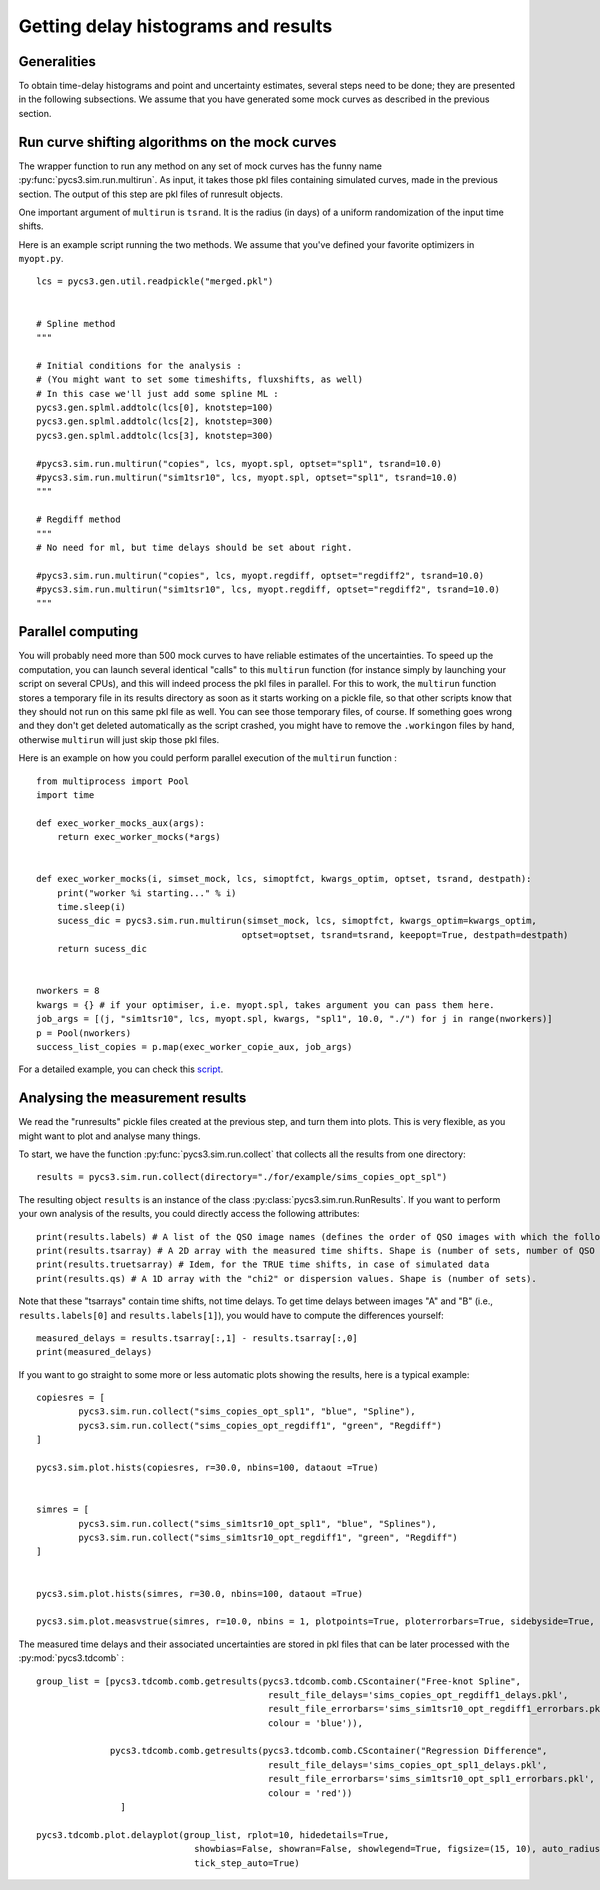Getting delay histograms and results
====================================


Generalities
------------

To obtain time-delay histograms and point and uncertainty estimates, several steps need to be done; they are presented in the following subsections.
We assume that you have generated some mock curves as described in the previous section.



Run curve shifting algorithms on the mock curves
------------------------------------------------


The wrapper function to run any method on any set of mock curves has the funny name :py:func:`pycs3.sim.run.multirun`.
As input, it takes those pkl files containing simulated curves, made in the previous section. The output of this step are pkl files of runresult objects.

One important argument of ``multirun`` is ``tsrand``. It is the radius (in days) of a uniform randomization of the input time shifts.

Here is an example script running the two methods. We assume that you've defined your favorite optimizers in ``myopt.py``.


::
	
	lcs = pycs3.gen.util.readpickle("merged.pkl")

	
	# Spline method
	"""
	
	# Initial conditions for the analysis :
	# (You might want to set some timeshifts, fluxshifts, as well)
	# In this case we'll just add some spline ML :
	pycs3.gen.splml.addtolc(lcs[0], knotstep=100)
	pycs3.gen.splml.addtolc(lcs[2], knotstep=300)
	pycs3.gen.splml.addtolc(lcs[3], knotstep=300)
	
	#pycs3.sim.run.multirun("copies", lcs, myopt.spl, optset="spl1", tsrand=10.0)
	#pycs3.sim.run.multirun("sim1tsr10", lcs, myopt.spl, optset="spl1", tsrand=10.0)
	"""
	
	# Regdiff method
	"""
	# No need for ml, but time delays should be set about right.
	
	#pycs3.sim.run.multirun("copies", lcs, myopt.regdiff, optset="regdiff2", tsrand=10.0)
	#pycs3.sim.run.multirun("sim1tsr10", lcs, myopt.regdiff, optset="regdiff2", tsrand=10.0)
	"""
	
Parallel computing
------------------
You will probably need more than 500 mock curves to have reliable estimates of the uncertainties. To speed up the computation, you can launch several identical "calls" to this ``multirun`` function (for instance simply by launching your script on several CPUs), and this will indeed process the pkl files in parallel. For this to work, the ``multirun`` function stores a temporary file in its results directory as soon as it starts working on a pickle file, so that other scripts know that they should not run on this same pkl file as well. You can see those temporary files, of course. If something goes wrong and they don't get deleted automatically as the script crashed, you might have to remove the ``.workingon`` files by hand, otherwise ``multirun`` will just skip those pkl files.

Here is an example on how you could perform parallel execution of the ``multirun`` function :

::

    from multiprocess import Pool
    import time

    def exec_worker_mocks_aux(args):
        return exec_worker_mocks(*args)


    def exec_worker_mocks(i, simset_mock, lcs, simoptfct, kwargs_optim, optset, tsrand, destpath):
        print("worker %i starting..." % i)
        time.sleep(i)
        sucess_dic = pycs3.sim.run.multirun(simset_mock, lcs, simoptfct, kwargs_optim=kwargs_optim,
                                           optset=optset, tsrand=tsrand, keepopt=True, destpath=destpath)
        return sucess_dic


    nworkers = 8
    kwargs = {} # if your optimiser, i.e. myopt.spl, takes argument you can pass them here.
    job_args = [(j, "sim1tsr10", lcs, myopt.spl, kwargs, "spl1", 10.0, "./") for j in range(nworkers)]
    p = Pool(nworkers)
    success_list_copies = p.map(exec_worker_copie_aux, job_args)

For a detailed example, you can check this `script <https://gitlab.com/cosmograil/PyCS3/-/blob/master/scripts/3c_optimise_copy_mocks.py>`_.

Analysing the measurement results
---------------------------------


We read the "runresults" pickle files created at the previous step, and turn them into plots.
This is very flexible, as you might want to plot and analyse many things.

To start, we have the function :py:func:`pycs3.sim.run.collect` that collects all the results from one directory::

	results = pycs3.sim.run.collect(directory="./for/example/sims_copies_opt_spl")

The resulting object ``results`` is an instance of the class :py:class:`pycs3.sim.run.RunResults`. If you want to perform your own analysis of the results, you could directly access the following attributes::

	print(results.labels) # A list of the QSO image names (defines the order of QSO images with which the following results are given)
	print(results.tsarray) # A 2D array with the measured time shifts. Shape is (number of sets, number of QSO images)
	print(results.truetsarray) # Idem, for the TRUE time shifts, in case of simulated data
	print(results.qs) # A 1D array with the "chi2" or dispersion values. Shape is (number of sets).

Note that these "tsarrays" contain time shifts, not time delays. To get time delays between images "A" and "B" (i.e., ``results.labels[0]`` and ``results.labels[1]``), you would have to compute the differences yourself::

	measured_delays = results.tsarray[:,1] - results.tsarray[:,0]
	print(measured_delays)


If you want to go straight to some more or less automatic plots showing the results, here is a typical example:

::

		
	copiesres = [
		pycs3.sim.run.collect("sims_copies_opt_spl1", "blue", "Spline"),
		pycs3.sim.run.collect("sims_copies_opt_regdiff1", "green", "Regdiff")
	]
	
	pycs3.sim.plot.hists(copiesres, r=30.0, nbins=100, dataout =True)
	
	
	simres = [
		pycs3.sim.run.collect("sims_sim1tsr10_opt_spl1", "blue", "Splines"),
		pycs3.sim.run.collect("sims_sim1tsr10_opt_regdiff1", "green", "Regdiff")
	]
	
	
	pycs3.sim.plot.hists(simres, r=30.0, nbins=100, dataout =True)
	
	pycs3.sim.plot.measvstrue(simres, r=10.0, nbins = 1, plotpoints=True, ploterrorbars=True, sidebyside=True, errorrange=8, binclip=False, binclipr=20.0, dataout =True)


The measured time delays and their associated uncertainties are stored in pkl files that can be later processed with the :py:mod:`pycs3.tdcomb` :

::


    group_list = [pycs3.tdcomb.comb.getresults(pycs3.tdcomb.comb.CScontainer("Free-knot Spline",
                                                result_file_delays='sims_copies_opt_regdiff1_delays.pkl',
                                                result_file_errorbars='sims_sim1tsr10_opt_regdiff1_errorbars.pkl',
                                                colour = 'blue')),

                  pycs3.tdcomb.comb.getresults(pycs3.tdcomb.comb.CScontainer("Regression Difference",
                                                result_file_delays='sims_copies_opt_spl1_delays.pkl',
                                                result_file_errorbars='sims_sim1tsr10_opt_spl1_errorbars.pkl',
                                                colour = 'red'))
                    ]

    pycs3.tdcomb.plot.delayplot(group_list, rplot=10, hidedetails=True,
                                  showbias=False, showran=False, showlegend=True, figsize=(15, 10), auto_radius=True,
                                  tick_step_auto=True)


.. image:: ../_static/tutorial/delays.png
	:align: center
	:width: 800
	

	
	
	
	


	
